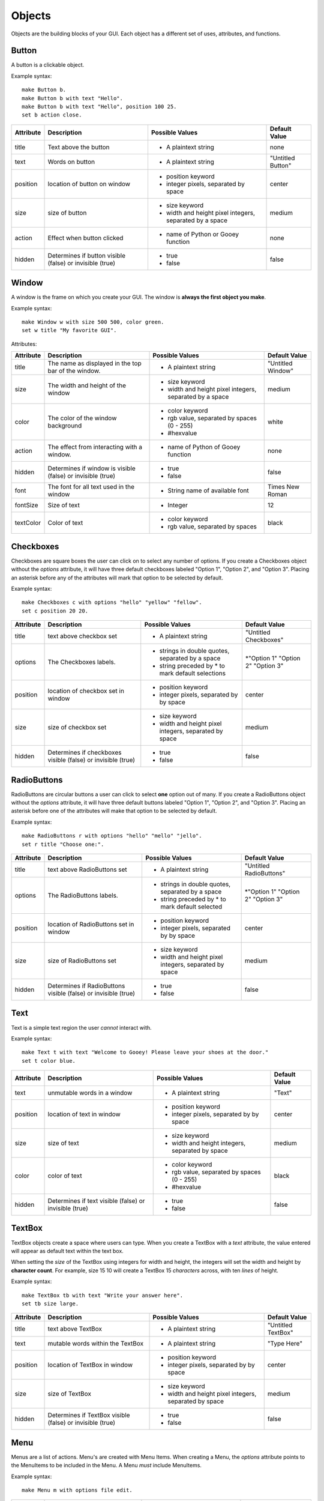 =======
Objects
=======

Objects are the building blocks of your GUI. Each object has a different set of uses, attributes, and functions.

Button
======

A button is a clickable object.

Example syntax::

 make Button b.
 make Button b with text "Hello".
 make Button b with text "Hello", position 100 25.
 set b action close.

+---------+-------------------------------+-----------------------------------+-------------------+
|Attribute| Description                   | Possible Values                   | Default Value     |
+=========+===============================+===================================+===================+
|title    | Text above the button         | - A plaintext string              | none              |
+---------+-------------------------------+-----------------------------------+-------------------+
|text     | Words on button               | - A plaintext string              | "Untitled Button" |
+---------+-------------------------------+-----------------------------------+-------------------+
|position | location of button on window  | - position keyword                | center            |
|         |                               | - integer pixels, separated by    |                   |
|         |                               |   space                           |                   |
+---------+-------------------------------+-----------------------------------+-------------------+
|size     | size of button                | - size keyword                    | medium            |
|         |                               | - width and height pixel integers,|                   |
|         |                               |   separated by a space            |                   |
+---------+-------------------------------+-----------------------------------+-------------------+
|action   | Effect when button clicked    | - name of Python or Gooey function| none              |
+---------+-------------------------------+-----------------------------------+-------------------+
|hidden   | Determines if button visible  | - true                            | false             |
|         | (false) or invisible (true)   | - false                           |                   |
+---------+-------------------------------+-----------------------------------+-------------------+

Window
======

A window is the frame on which you create your GUI. The window is **always the first object you make**.

Example syntax::

 make Window w with size 500 500, color green.
 set w title "My favorite GUI".

Attributes:

+---------+-------------------------------+-----------------------------------+-------------------+
|Attribute| Description                   | Possible Values                   | Default Value     |
+=========+===============================+===================================+===================+
|title    | The name as displayed in the  | - A plaintext string              | "Untitled Window" |
|         | top bar of the window.        |                                   |                   |
+---------+-------------------------------+-----------------------------------+-------------------+
|size     |  The width and height of the  | - size keyword                    | medium            |
|         |  window                       | - width and height pixel integers,|                   |
|         |                               |   separated by a space            |                   |
+---------+-------------------------------+-----------------------------------+-------------------+
|color    | The color of the window       | - color keyword                   | white             |
|         | background                    | - rgb value, separated by spaces  |                   |
|         |                               |   (0 - 255)                       |                   |
|         |                               | - #hexvalue                       |                   |
+---------+-------------------------------+-----------------------------------+-------------------+
|action   | The effect from interacting   | - name of Python of Gooey function| none              |
|         | with a window.                |                                   |                   |
+---------+-------------------------------+-----------------------------------+-------------------+
|hidden   | Determines if window is       | - true                            | false             |
|         | visible (false) or invisible  | - false                           |                   |
|         | (true)                        |                                   |                   |
+---------+-------------------------------+-----------------------------------+-------------------+
|font     | The font for all text used in | - String name of available font   | Times New Roman   |
|         | the window                    |                                   |                   |
+---------+-------------------------------+-----------------------------------+-------------------+
|fontSize | Size of text                  | - Integer                         | 12                |
+---------+-------------------------------+-----------------------------------+-------------------+
|textColor| Color of text                 | - color keyword                   | black             |
|         |                               | - rgb value, separated by spaces  |                   |
+---------+-------------------------------+-----------------------------------+-------------------+


Checkboxes
==========

Checkboxes are square boxes the user can click on to select any number of options. If you create a Checkboxes object without the *options* attribute, it will have three default checkboxes labeled "Option 1", "Option 2", and "Option 3". Placing an asterisk before any of the attributes will mark that option to be selected by default.

Example syntax::

 make Checkboxes c with options "hello" "yellow" "fellow".
 set c position 20 20.

+---------+-------------------------------+-----------------------------------+-------------------+
|Attribute| Description                   | Possible Values                   | Default Value     |
+=========+===============================+===================================+===================+
|title    | text above checkbox set       | - A plaintext string              | "Untitled         |
|         |                               |                                   | Checkboxes"       |
+---------+-------------------------------+-----------------------------------+-------------------+
|options  | The Checkboxes labels.        | - strings in double quotes,       | \*"Option 1"      |
|         |                               |   separated by a space            | "Option 2"        |
|         |                               | - string preceded by \* to        | "Option 3"        |
|         |                               |   mark default selections         |                   |
+---------+-------------------------------+-----------------------------------+-------------------+
|position | location of checkbox set in   | - position keyword                | center            |
|         | window                        | - integer pixels, separated by    |                   |
|         |                               |   by space                        |                   |
+---------+-------------------------------+-----------------------------------+-------------------+
|size     | size of checkbox set          | - size keyword                    | medium            |
|         |                               | - width and height pixel integers,|                   |
|         |                               |   separated by space              |                   |
+---------+-------------------------------+-----------------------------------+-------------------+
|hidden   | Determines if checkboxes      | - true                            | false             |
|         | visible (false) or invisible  | - false                           |                   |
|         | (true)                        |                                   |                   |
+---------+-------------------------------+-----------------------------------+-------------------+


RadioButtons
============

RadioButtons are circular buttons a user can click to select **one** option out of many. If you create a RadioButtons object without the *options* attribute, it will have three default buttons labeled "Option 1", "Option 2", and "Option 3". Placing an asterisk before one of the attributes will make that option to be selected by default.

Example syntax::

 make RadioButtons r with options "hello" "mello" "jello".
 set r title "Choose one:".

+---------+-------------------------------+-----------------------------------+-------------------+
|Attribute| Description                   | Possible Values                   | Default Value     |
+=========+===============================+===================================+===================+
|title    | text above RadioButtons set   | - A plaintext string              | "Untitled         |
|         |                               |                                   | RadioButtons"     |
+---------+-------------------------------+-----------------------------------+-------------------+
|options  | The RadioButtons labels.      | - strings in double quotes,       | \*"Option 1"      |
|         |                               |   separated by a space            | "Option 2"        |
|         |                               | - string preceded by \* to        | "Option 3"        |
|         |                               |   mark default selected           |                   |
+---------+-------------------------------+-----------------------------------+-------------------+
|position | location of RadioButtons set  | - position keyword                | center            |
|         | in window                     | - integer pixels, separated by    |                   |
|         |                               |   by space                        |                   |
+---------+-------------------------------+-----------------------------------+-------------------+
|size     | size of RadioButtons set      | - size keyword                    | medium            |
|         |                               | - width and height pixel integers,|                   |
|         |                               |   separated by space              |                   |
+---------+-------------------------------+-----------------------------------+-------------------+
|hidden   | Determines if RadioButtons    | - true                            | false             |
|         | visible (false) or invisible  | - false                           |                   |
|         | (true)                        |                                   |                   |
+---------+-------------------------------+-----------------------------------+-------------------+

Text
====

Text is a simple text region the user *cannot* interact with.

Example syntax::

 make Text t with text "Welcome to Gooey! Please leave your shoes at the door."
 set t color blue.

+---------+-------------------------------+-----------------------------------+-------------------+
|Attribute| Description                   | Possible Values                   | Default Value     |
+=========+===============================+===================================+===================+
|text     | unmutable words in a window   | - A plaintext string              | "Text"            |
+---------+-------------------------------+-----------------------------------+-------------------+
|position | location of text in window    | - position keyword                | center            |
|         |                               | - integer pixels, separated by    |                   |
|         |                               |   by space                        |                   |
+---------+-------------------------------+-----------------------------------+-------------------+
|size     | size of text                  | - size keyword                    | medium            |
|         |                               | - width and height integers,      |                   |
|         |                               |   separated by space              |                   |
+---------+-------------------------------+-----------------------------------+-------------------+
|color    | color of text                 | - color keyword                   | black             |
|         |                               | - rgb value, separated by spaces  |                   |
|         |                               |   (0 - 255)                       |                   |
|         |                               | - #hexvalue                       |                   |
+---------+-------------------------------+-----------------------------------+-------------------+
|hidden   | Determines if text            | - true                            | false             |
|         | visible (false) or invisible  | - false                           |                   |
|         | (true)                        |                                   |                   |
+---------+-------------------------------+-----------------------------------+-------------------+

TextBox
=======

TextBox objects create a space where users can type. When you create a TextBox with a *text* attribute, the value entered will appear as default text within the text box.

When setting the *size* of the TextBox using integers for width and height, the integers will set the width and height by **character count**. For example, size 15 10 will create a TextBox 15 *characters* across, with ten *lines* of height.

Example syntax::

 make TextBox tb with text "Write your answer here".
 set tb size large.

+---------+-------------------------------+-----------------------------------+-------------------+
|Attribute| Description                   | Possible Values                   | Default Value     |
+=========+===============================+===================================+===================+
|title    | text above TextBox            | - A plaintext string              | "Untitled TextBox"|
+---------+-------------------------------+-----------------------------------+-------------------+
|text     | mutable words within the      | - A plaintext string              | "Type Here"       |
|         | TextBox                       |                                   |                   |
+---------+-------------------------------+-----------------------------------+-------------------+
|position | location of TextBox in window | - position keyword                | center            |
|         |                               | - integer pixels, separated by    |                   |
|         |                               |   by space                        |                   |
+---------+-------------------------------+-----------------------------------+-------------------+
|size     | size of TextBox               | - size keyword                    | medium            |
|         |                               | - width and height pixel integers,|                   |
|         |                               |   separated by space              |                   |
+---------+-------------------------------+-----------------------------------+-------------------+
|hidden   | Determines if TextBox         | - true                            | false             |
|         | visible (false) or invisible  | - false                           |                   |
|         | (true)                        |                                   |                   |
+---------+-------------------------------+-----------------------------------+-------------------+


Menu
====

Menus are a list of actions. Menu's are created with Menu Items. When creating a Menu, the *options* attribute points to the MenuItems to be included in the Menu. A Menu *must* include MenuItems.

Example syntax::

 make Menu m with options file edit.

+---------+-------------------------------+-----------------------------------+-------------------+
|Attribute| Description                   | Possible Values                   | Default Value     |
+=========+===============================+===================================+===================+
|options  | The top level menu labels     | - list of MenuItem objects        | menuItem1         |
|         |                               |   separated by spaces             | menuItem2         |
|         |                               |                                   | menuItem3         |
|         |                               |                                   |                   |
+---------+-------------------------------+-----------------------------------+-------------------+
|hidden   | Determines if menu is         | - true                            | false             |
|         | visible (false) or invisible  | - false                           |                   |
|         | (true)                        |                                   |                   |
+---------+-------------------------------+-----------------------------------+-------------------+


MenuItem
========

MenuItems are the terminal actions in a Menu. The variable name of the MenuItem must match the name of the correlating option listed in the Menu object. With the *options* attribute, MenuItems have two parts. First the text the user will select, then a colon, followed by the action.

Example syntax::

 make MenuItem file with options "quit":close.

+---------+-------------------------------+-----------------------------------+-------------------+
|Attribute| Description                   | Possible Values                   | Default Value     |
+=========+===============================+===================================+===================+
|title    | name visible in menu          | - A plaintext string              |"Untitled MenuItem"|
+---------+-------------------------------+-----------------------------------+-------------------+
|options  | The selections within the menu| - a MenuItem object               | "Option1"         |
|         |                               | - a terminal in the format        | "Option2"         |
|         |                               |   "name":action                   | "Option3"         |
|         |                               |                                   |                   |
+---------+-------------------------------+-----------------------------------+-------------------+
|hidden   | Determines if MenuItem is     | - true                            | false             |
|         | visible (false) or invisible  | - false                           |                   |
|         | (true)                        |                                   |                   |
+---------+-------------------------------+-----------------------------------+-------------------+


Image
=====

Images are pictures you can add your your Gooey. The image must be in **.gif format** although the movement will not be maintained.

Example syntax::

 make Image i with title "Apple", text "This is my most favorite apple", source "apple.gif".

+---------+-------------------------------+-----------------------------------+-------------------+
|Attribute| Description                   | Possible Values                   | Default Value     |
+=========+===============================+===================================+===================+
|title    | text above Image              | - A plaintext string              | none              |
+---------+-------------------------------+-----------------------------------+-------------------+
|text     | Caption below the Image       | - A plaintext string              | "Image Caption"   |
+---------+-------------------------------+-----------------------------------+-------------------+
|position | location of Image in window   | - position keyword                | center            |
|         |                               | - integer pixels, separated by    |                   |
|         |                               |   by space                        |                   |
+---------+-------------------------------+-----------------------------------+-------------------+
|size     | size of Image                 | - size keyword                    | medium            |
|         |                               | - width and height pixel integers,|                   |
|         |                               |   separated by space              |                   |
+---------+-------------------------------+-----------------------------------+-------------------+
|hidden   | Determines if Image           | - true                            | false             |
|         | visible (false) or invisible  | - false                           |                   |
|         | (true)                        |                                   |                   |
+---------+-------------------------------+-----------------------------------+-------------------+
|source   | path or filename of Image     | - image file in .gif format       | defaultIcon       |
+---------+-------------------------------+-----------------------------------+-------------------+

FormattedText
=============

FormattedText is an object that stores values for a text with different formatting options. It is first created by the user with attributes of their choice and then can be used in button text, checkboxes/radiobutton titles, and text objects.

Example syntax::

 make FormattedText t with text "Hello World!", font "Arial", size 15, color blue, bold true, italic true, underline true.
 make Button b with text t.
 make Checkboxes c with title t, options "Yay" "Nay", position 50 50, size medium.

+---------+-------------------------------+-----------------------------------+-------------------+
|Attribute| Description                   | Possible Values                   | Default Value     |
+=========+===============================+===================================+===================+
|text     | text to be store in object    | - A plaintext string              | "Untitled Text"   |
+---------+-------------------------------+-----------------------------------+-------------------+
|font     | font of text                  | - A plaintext string: "Times",    | "Times"           |
|         |                               |   "Arial"/"Helvetica", "Courier"  |                   |
|         |                               |   "Comic Sans MS", "MS Sans Serif"|                   |
|         |                               |   "MS Serif", "Verdana"           |                   |
+---------+-------------------------------+-----------------------------------+-------------------+
|color    | color of text                 | - color keyword                   | black             |
|         |                               | - rgb value, separated by spaces  |                   |
|         |                               |   (0 - 255)                       |                   |
|         |                               | - #hexvalue                       |                   |
+---------+-------------------------------+-----------------------------------+-------------------+
|size     | size of text                  | - integer (pt size)               | 12                |
+---------+-------------------------------+-----------------------------------+-------------------+
|bold     | Determines if the text is     | - true                            | false             |
|         | bold (true) or not (false)    | - false                           |                   |
+---------+-------------------------------+-----------------------------------+-------------------+
|italic   | Determines if the text is     | - true                            | false             |
|         | italicized (true) or not      | - false                           |                   |
|         | (false)                       |                                   |                   |
+---------+-------------------------------+-----------------------------------+-------------------+
|underline| Determines if the text is     | - true                            | false             |
|         | underlined (true) or not      | - false                           |                   |
|         | (false)                       |                                   |                   |
+---------+-------------------------------+-----------------------------------+-------------------+

